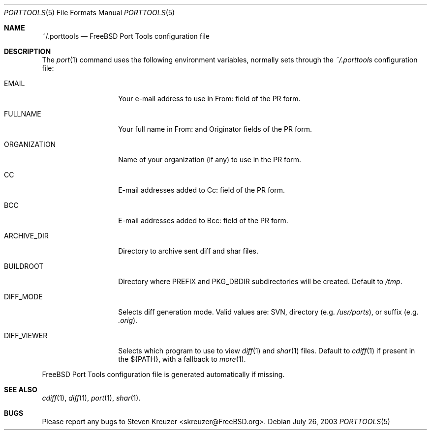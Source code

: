 .\" Copyright (c) 2003, Sergei Kolobov
.\" All rights reserved.
.\"
.\" Redistribution and use in source and binary forms, with or without
.\" modification, are permitted provided that the following conditions
.\" are met:
.\" 1. Redistributions of source code must retain the above copyright
.\"    notice, this list of conditions and the following disclaimer.
.\" 2. Redistributions in binary form must reproduce the above copyright
.\"    notice, this list of conditions and the following disclaimer in the
.\"    documentation and/or other materials provided with the distribution.
.\"
.\" THIS SOFTWARE IS PROVIDED BY THE AUTHOR AND CONTRIBUTORS ``AS IS'' AND
.\" ANY EXPRESS OR IMPLIED WARRANTIES, INCLUDING, BUT NOT LIMITED TO, THE
.\" IMPLIED WARRANTIES OF MERCHANTABILITY AND FITNESS FOR A PARTICULAR PURPOSE
.\" ARE DISCLAIMED.  IN NO EVENT SHALL THE AUTHOR OR CONTRIBUTORS BE LIABLE
.\" FOR ANY DIRECT, INDIRECT, INCIDENTAL, SPECIAL, EXEMPLARY, OR CONSEQUENTIAL
.\" DAMAGES (INCLUDING, BUT NOT LIMITED TO, PROCUREMENT OF SUBSTITUTE GOODS
.\" OR SERVICES; LOSS OF USE, DATA, OR PROFITS; OR BUSINESS INTERRUPTION)
.\" HOWEVER CAUSED AND ON ANY THEORY OF LIABILITY, WHETHER IN CONTRACT, STRICT
.\" LIABILITY, OR TORT (INCLUDING NEGLIGENCE OR OTHERWISE) ARISING IN ANY WAY
.\" OUT OF THE USE OF THIS SOFTWARE, EVEN IF ADVISED OF THE POSSIBILITY OF
.\" SUCH DAMAGE.
.\"
.\" $Id: porttools.5,v 1.2 2004/08/06 21:53:54 skolobov Exp $
.\"
.Dd July 26, 2003
.Dt PORTTOOLS 5
.Os
.Sh NAME
.Nm ~/.porttools
.Nd FreeBSD Port Tools configuration file
.Sh DESCRIPTION
The
.Xr port 1
command uses the following environment variables,
normally sets through the
.Pa ~/.porttools
configuration file:
.Bl -tag -width ORGANIZATION
.It Ev EMAIL
Your e-mail address to use in From: field of the PR form.
.It Ev FULLNAME
Your full name in From: and Originator fields of the PR form.
.It Ev ORGANIZATION
Name of your organization (if any) to use in the PR form.
.It Ev CC
E-mail addresses added to Cc: field of the PR form.
.It Ev BCC
E-mail addresses added to Bcc: field of the PR form.
.It Ev ARCHIVE_DIR
Directory to archive sent diff and shar files.
.It Ev BUILDROOT
Directory where PREFIX and PKG_DBDIR subdirectories will be created.
Default to
.Pa /tmp .
.It Ev DIFF_MODE
Selects diff generation mode. Valid values are: SVN, directory
.Pq e.g. Pa /usr/ports ,
or suffix
.Pq e.g. Pa .orig .
.It Ev DIFF_VIEWER
Selects which program to use to view
.Xr diff 1
and
.Xr shar 1
files.
Default to
.Xr cdiff 1
if present in the ${PATH},
with a fallback to
.Xr more 1 .
.El
.Pp
FreeBSD Port Tools configuration file is generated automatically if missing.
.Sh SEE ALSO
.Xr cdiff 1 ,
.Xr diff 1 ,
.Xr port 1 ,
.Xr shar 1 .
.Sh BUGS
Please report any bugs to
.An Steven Kreuzer Aq skreuzer@FreeBSD.org .
